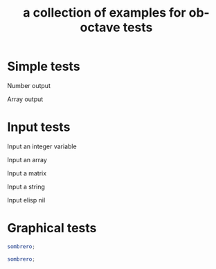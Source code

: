#+Title: a collection of examples for ob-octave tests
#+OPTIONS: ^:nil

* Simple tests
  :PROPERTIES:
  :ID:       54dcd61d-cf6c-4d7a-b9e5-854953c8a753
  :END:
Number output
#+begin_src octave :exports results :results silent
ans = 10
#+end_src

Array output
#+begin_src octave :exports results :results silent
ans = 1:4'
#+end_src

* Input tests
  :PROPERTIES:
  :ID:       cc2d82bb-2ac0-45be-a0c8-d1463b86a3ba
  :END:
Input an integer variable
#+begin_src octave :exports results :results silent :var s=42
ans = s
#+end_src

Input an array
#+begin_src octave :exports results :results silent :var s='(1.0 2.0 3.0)
ans = s
#+end_src

Input a matrix
#+begin_src octave :exports results :results silent :var s='((1 2) (3 4))
ans = s
#+end_src

Input a string
#+begin_src octave :exports results :results silent :var s="test"
ans = s(1:2)
#+end_src

Input elisp nil
#+begin_src octave :exports results :results silent :var s='nil
ans = s
#+end_src


* Graphical tests
#+begin_src octave :results graphics :file chart.png
sombrero;
#+end_src

#+begin_src octave :session
sombrero;
#+end_src
